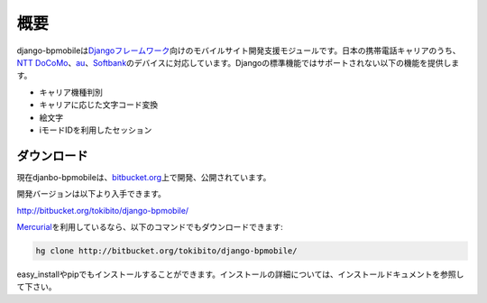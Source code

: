 ====
概要
====

django-bpmobileは\ `Djangoフレームワーク <http://www.djangoproject.com/>`_\ 向けのモバイルサイト開発支援モジュールです。日本の携帯電話キャリアのうち、\ `NTT DoCoMo <http://www.nttdocomo.co.jp/>`_\ 、\ `au <http://www.au.kddi.com/>`_\ 、\ `Softbank <http://mb.softbank.jp/mb/>`_\ のデバイスに対応しています。Djangoの標準機能ではサポートされない以下の機能を提供します。

* キャリア機種判別
* キャリアに応じた文字コード変換
* 絵文字
* iモードIDを利用したセッション

ダウンロード
============

現在djanbo-bpmobileは、\ `bitbucket.org <http://bitbucket.org/>`_\ 上で開発、公開されています。

開発バージョンは以下より入手できます。

`<http://bitbucket.org/tokibito/django-bpmobile/>`_ 

\ `Mercurial <http://mercurial.selenic.com/>`_\ を利用しているなら、以下のコマンドでもダウンロードできます:

.. code-block:: bash

  hg clone http://bitbucket.org/tokibito/django-bpmobile/

easy_installやpipでもインストールすることができます。インストールの詳細については、インストールドキュメントを参照して下さい。
